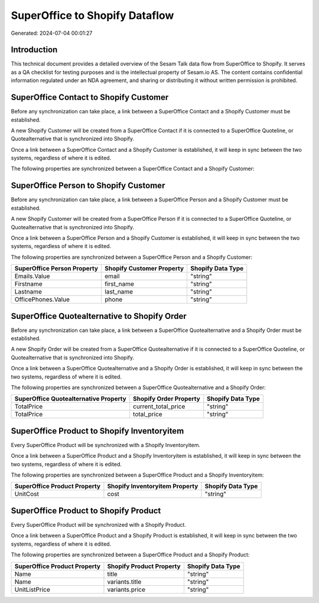 ===============================
SuperOffice to Shopify Dataflow
===============================

Generated: 2024-07-04 00:01:27

Introduction
------------

This technical document provides a detailed overview of the Sesam Talk data flow from SuperOffice to Shopify. It serves as a QA checklist for testing purposes and is the intellectual property of Sesam.io AS. The content contains confidential information regulated under an NDA agreement, and sharing or distributing it without written permission is prohibited.

SuperOffice Contact to Shopify Customer
---------------------------------------
Before any synchronization can take place, a link between a SuperOffice Contact and a Shopify Customer must be established.

A new Shopify Customer will be created from a SuperOffice Contact if it is connected to a SuperOffice Quoteline, or Quotealternative that is synchronized into Shopify.

Once a link between a SuperOffice Contact and a Shopify Customer is established, it will keep in sync between the two systems, regardless of where it is edited.

The following properties are synchronized between a SuperOffice Contact and a Shopify Customer:

.. list-table::
   :header-rows: 1

   * - SuperOffice Contact Property
     - Shopify Customer Property
     - Shopify Data Type


SuperOffice Person to Shopify Customer
--------------------------------------
Before any synchronization can take place, a link between a SuperOffice Person and a Shopify Customer must be established.

A new Shopify Customer will be created from a SuperOffice Person if it is connected to a SuperOffice Quoteline, or Quotealternative that is synchronized into Shopify.

Once a link between a SuperOffice Person and a Shopify Customer is established, it will keep in sync between the two systems, regardless of where it is edited.

The following properties are synchronized between a SuperOffice Person and a Shopify Customer:

.. list-table::
   :header-rows: 1

   * - SuperOffice Person Property
     - Shopify Customer Property
     - Shopify Data Type
   * - Emails.Value
     - email
     - "string"
   * - Firstname
     - first_name
     - "string"
   * - Lastname
     - last_name
     - "string"
   * - OfficePhones.Value
     - phone
     - "string"


SuperOffice Quotealternative to Shopify Order
---------------------------------------------
Before any synchronization can take place, a link between a SuperOffice Quotealternative and a Shopify Order must be established.

A new Shopify Order will be created from a SuperOffice Quotealternative if it is connected to a SuperOffice Quoteline, or Quotealternative that is synchronized into Shopify.

Once a link between a SuperOffice Quotealternative and a Shopify Order is established, it will keep in sync between the two systems, regardless of where it is edited.

The following properties are synchronized between a SuperOffice Quotealternative and a Shopify Order:

.. list-table::
   :header-rows: 1

   * - SuperOffice Quotealternative Property
     - Shopify Order Property
     - Shopify Data Type
   * - TotalPrice
     - current_total_price
     - "string"
   * - TotalPrice
     - total_price
     - "string"


SuperOffice Product to Shopify Inventoryitem
--------------------------------------------
Every SuperOffice Product will be synchronized with a Shopify Inventoryitem.

Once a link between a SuperOffice Product and a Shopify Inventoryitem is established, it will keep in sync between the two systems, regardless of where it is edited.

The following properties are synchronized between a SuperOffice Product and a Shopify Inventoryitem:

.. list-table::
   :header-rows: 1

   * - SuperOffice Product Property
     - Shopify Inventoryitem Property
     - Shopify Data Type
   * - UnitCost
     - cost
     - "string"


SuperOffice Product to Shopify Product
--------------------------------------
Every SuperOffice Product will be synchronized with a Shopify Product.

Once a link between a SuperOffice Product and a Shopify Product is established, it will keep in sync between the two systems, regardless of where it is edited.

The following properties are synchronized between a SuperOffice Product and a Shopify Product:

.. list-table::
   :header-rows: 1

   * - SuperOffice Product Property
     - Shopify Product Property
     - Shopify Data Type
   * - Name
     - title
     - "string"
   * - Name
     - variants.title
     - "string"
   * - UnitListPrice
     - variants.price
     - "string"

